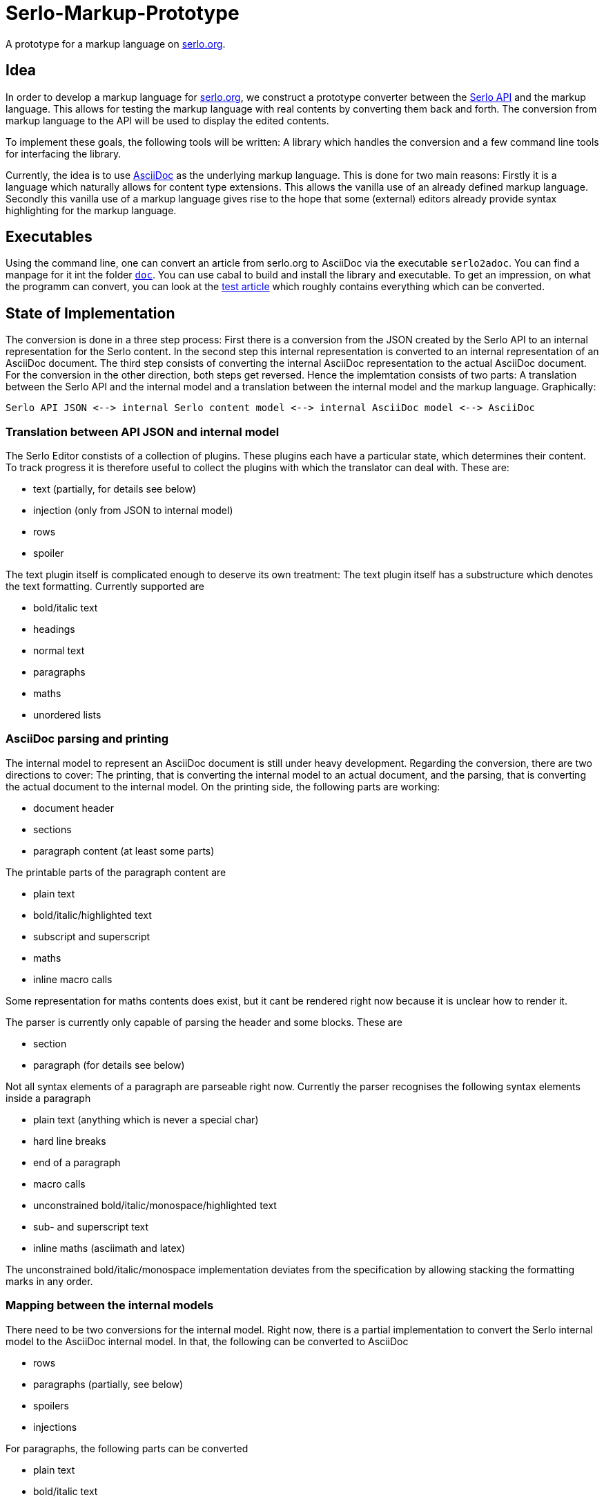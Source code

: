 = Serlo-Markup-Prototype

A prototype for a markup language on https://serlo.org[serlo.org].

== Idea
In order to develop a markup language for https://serlo.org[serlo.org], we
construct a prototype converter between the https://api.serlo.org[Serlo API]
and the markup language. This allows for testing the markup
language with real contents by converting them back and forth. The conversion
from markup language to the API will be used to display the edited contents.

To implement these goals, the following tools will be written: A library which
handles the conversion and a few command line tools for interfacing the
library.

Currently, the idea is to use https://asciidoctor.org[AsciiDoc] as the
underlying markup language. This is done for two main reasons: Firstly it is a
language which naturally allows for content type extensions. This allows the
vanilla use of an already defined markup language. Secondly this vanilla use
of a markup language gives rise to the hope that some (external) editors
already provide syntax highlighting for the markup language.

== Executables
Using the command line, one can convert an article from serlo.org to
AsciiDoc via the executable `serlo2adoc`.  You can find a manpage for it int
the folder link:doc/[`doc`].  You can use cabal to build and install
the library and executable.  To get an impression, on what the programm can
convert, you can look at the https://de.serlo.org/216333[test article] which
roughly contains everything which can be converted.

== State of Implementation
The conversion is done in a three step process: First there is a conversion from
the JSON created by the Serlo API to an internal representation for the Serlo
content. In the second step this internal representation is converted to an
internal representation of an AsciiDoc document. The third step consists of
converting the internal AsciiDoc representation to the actual AsciiDoc
document. For the conversion in the other direction, both steps get
reversed. Hence the implemtation consists of two parts: A translation between
the Serlo API and the internal model and a translation between the internal
model and the markup language. Graphically:

[source]
Serlo API JSON <--> internal Serlo content model <--> internal AsciiDoc model <--> AsciiDoc

=== Translation between API JSON and internal model
The Serlo Editor constists of a collection of plugins. These plugins each have
a particular state, which determines their content. To track progress it is
therefore useful to collect the plugins with which the translator can deal
with. These are:

* text (partially, for details see below)
* injection (only from JSON to internal model)
* rows
* spoiler

The text plugin itself is complicated enough to deserve its own treatment: The
text plugin itself has a substructure which denotes the text
formatting. Currently supported are

* bold/italic text
* headings
* normal text
* paragraphs
* maths
* unordered lists

=== AsciiDoc parsing and printing
The internal model to represent an AsciiDoc document is still under heavy
development. Regarding the conversion, there are two directions to cover: The
printing, that is converting the internal model to an actual document, and the
parsing, that is converting the actual document to the internal model. On the
printing side, the following parts are working:

* document header
* sections
* paragraph content (at least some parts)

The printable parts of the paragraph content are

* plain text
* bold/italic/highlighted text
* subscript and superscript
* maths
* inline macro calls

Some representation for maths contents does exist, but it cant be rendered
right now because it is unclear how to render it.

The parser is currently only capable of parsing the header and some
blocks. These are

* section
* paragraph (for details see below)

Not all syntax elements of a paragraph are parseable right now. Currently the
parser recognises the following syntax elements inside a paragraph

* plain text (anything which is never a special char)
* hard line breaks
* end of a paragraph
* macro calls
* unconstrained bold/italic/monospace/highlighted text
* sub- and superscript text
* inline maths (asciimath and latex)

The unconstrained bold/italic/monospace implementation deviates from the
specification by allowing stacking the formatting marks in any order.

=== Mapping between the internal models
There need to be two conversions for the internal model. Right now, there is a
partial implementation to convert the Serlo internal model to the AsciiDoc
internal model. In that, the following can be converted to AsciiDoc

* rows
* paragraphs (partially, see below)
* spoilers
* injections

For paragraphs, the following parts can be converted

* plain text
* bold/italic text
* maths

== Caveats
The Serlo editor encoding is not one of the best documented pieces of
software. Nevertheless the source code gives understandable state descriptions
for some plugins. Sadly, the text plugin, which is the bread and butter plugin
for article creation, is so complicated, that the editor code itself is not a
good documentation for the underlying data structure. Hence the API-side
implementation of the text plugin is highly explorative.

Similar caveats concern the overall code quality. It is explorative code which
probably ignores a bunch of best practices.
